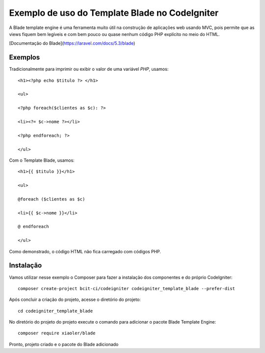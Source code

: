 Exemplo de uso do Template Blade no CodeIgniter
===============================================

A Blade template engine é uma ferramenta muito útil na construção de aplicações web usando MVC, pois permite que as views fiquem bem legíveis e com bem pouco ou quase nenhum código PHP explícito no meio do HTML.

[Documentação do Blade](https://laravel.com/docs/5.3/blade)


Exemplos
--------
Tradicionalmente para imprimir ou exibir o valor de uma variável *PHP*, usamos: 
::
	<h1><?php echo $titulo ?> </h1>

	<ul>

	<?php foreach($clientes as $c): ?>

	<li><?= $c->nome ?></li>

	<?php endforeach; ?>

	</ul>


Com o Template Blade, usamos:
::
	<h1>{{ $titulo }}</h1>

	<ul>

	@foreach ($clientes as $c)

	<li>{{ $c->nome }}</li>

	@ endforeach

	</ul>


Como demonstrado, o código HTML não fica carregado com códigos PHP.


Instalação
----------

Vamos utilizar nesse exemplo o Composer para fazer a instalação dos componentes e do próprio CodeIgniter:
::
	composer create-project bcit-ci/codeigniter codeigniter_template_blade --prefer-dist

Após concluir a criação do projeto, acesse o diretório do projeto:
::		
	cd codeigniter_template_blade

No diretório do projeto do projeto execute o comando para adicionar o pacote Blade Template Engine: 
::		
	composer require xiaoler/blade

Pronto, projeto criado e o pacote do Blade adicionado


